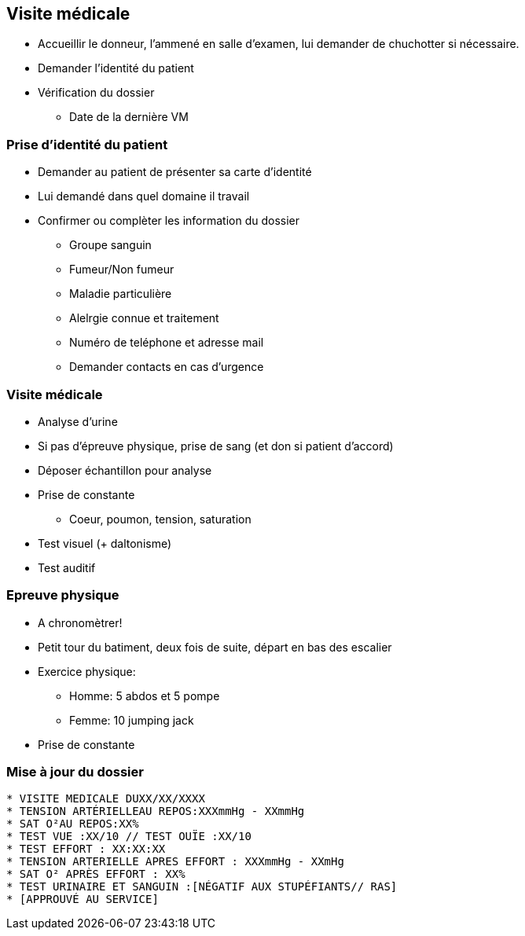== Visite médicale
* Accueillir le donneur, l'ammené en salle d'examen, lui demander de chuchotter si nécessaire.
* Demander l'identité du patient
* Vérification du dossier
** Date de la dernière VM

=== Prise d'identité du patient
* Demander au patient de présenter sa carte d'identité
* Lui demandé dans quel domaine il travail
* Confirmer ou complèter les information du dossier
** Groupe sanguin
** Fumeur/Non fumeur
** Maladie particulière
** Alelrgie connue et traitement
** Numéro de teléphone et adresse mail
** Demander contacts en cas d’urgence

=== Visite médicale
* Analyse d'urine
* Si pas d'épreuve physique, prise de sang (et don si patient d'accord)
* Déposer échantillon pour analyse
* Prise de constante
** Coeur, poumon, tension, saturation
* Test visuel (+ daltonisme)
* Test auditif

=== Epreuve physique
* A chronomètrer!
* Petit tour du batiment, deux fois de suite, départ en bas des escalier
* Exercice physique:
** Homme: 5 abdos et 5 pompe
** Femme: 10 jumping jack
* Prise de constante

=== Mise à jour du dossier
[source, text]
----
* VISITE MEDICALE DUXX/XX/XXXX
* TENSION ARTÉRIELLEAU REPOS:XXXmmHg - XXmmHg
* SAT O²AU REPOS:XX%
* TEST VUE :XX/10 // TEST OUÏE :XX/10
* TEST EFFORT : XX:XX:XX
* TENSION ARTERIELLE APRES EFFORT : XXXmmHg - XXmHg
* SAT O² APRÈS EFFORT : XX%
* TEST URINAIRE ET SANGUIN :[NÉGATIF AUX STUPÉFIANTS// RAS]
* [APPROUVÉ AU SERVICE]
----